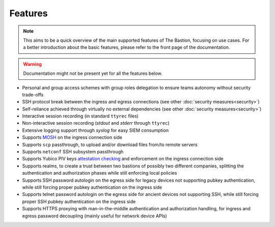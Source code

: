 ========
Features
========

.. note::
   This aims to be a quick overview of the main supported features of The Bastion, focusing on use cases.
   For a better introduction about the basic features, please refer to the front page of the documentation.

.. warning::
   Documentation might not be present yet for all the features below.

- Personal and group access schemes with group roles delegation to ensure teams autonomy without security trade-offs
- SSH protocol break between the ingress and egress connections (see other :doc:`security measures<security>`)
- Self-reliance achieved through virtually no external dependencies (see other :doc:`security measures<security>`)
- Interactive session recording (in standard ``ttyrec`` files)
- Non-interactive session recording (`stdout` and `stderr` through ``ttyrec``)
- Extensive logging support through `syslog` for easy SIEM consumption
- Supports `MOSH <https://github.com/mobile-shell/mosh>`_ on the ingress connection side
- Supports ``scp`` passthrough, to upload and/or download files from/to remote servers
- Supports ``netconf`` SSH subsystem passthrough
- Supports Yubico PIV keys
  `attestation checking <https://developers.yubico.com/PIV/Introduction/Yubico_extensions.html>`_ and enforcement
  on the ingress connection side
- Supports realms, to create a trust between two bastions of possibly two different companies,
  splitting the authentication and authorization phases while still enforcing local policies
- Supports SSH password autologin on the egress side for legacy devices not supporting pubkey authentication,
  while still forcing proper pubkey authentication on the ingress side
- Supports telnet password autologin on the egress side for ancient devices not supporting SSH,
  while still forcing proper SSH pubkey authentication on the ingress side
- Supports HTTPS proxying with man-in-the-middle authentication and authorization handling,
  for ingress and egress password decoupling (mainly useful for network device APIs)
